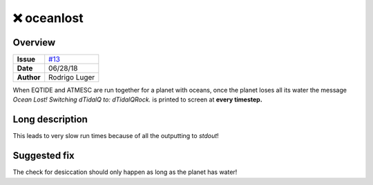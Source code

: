❌ oceanlost
============

Overview
--------

===================   ============
**Issue**             `#13 <https://github.com/VirtualPlanetaryLaboratory/vplanet-private/issues/13>`_
**Date**              06/28/18
**Author**            Rodrigo Luger
===================   ============

When EQTIDE and ATMESC are run together for a planet with oceans, once the
planet loses all its water the message `Ocean Lost! Switching dTidalQ to: dTidalQRock.`
is printed to screen at **every timestep.**


Long description
----------------

This leads to very slow run times because of all the outputting to `stdout`!


Suggested fix
-------------

The check for desiccation should only happen as long as the planet has water!
